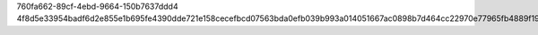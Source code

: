 760fa662-89cf-4ebd-9664-150b7637ddd4
4f8d5e33954badf6d2e855e1b695fe4390dde721e158cecefbcd07563bda0efb039b993a014051667ac0898b7d464cc22970e77965fb4889f195e6d3ed140f36
